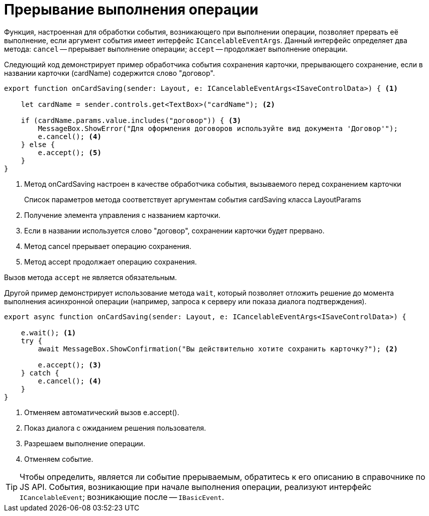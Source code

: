= Прерывание выполнения операции

Функция, настроенная для обработки события, возникающего при выполнении операции, позволяет прервать её выполнение, если аргумент события имеет интерфейс `ICancelableEventArgs`. Данный интерфейс определяет два метода: `cancel` -- прерывает выполнение операции; `accept` -- продолжает выполнение операции.

Следующий код демонстрирует пример обработчика события сохранения карточки, прерывающего сохранение, если в названии карточки (cardName) содержится слово "договор".

[source,typescript]
----
export function onCardSaving(sender: Layout, e: ICancelableEventArgs<ISaveControlData>) { <.>

    let cardName = sender.controls.get<TextBox>("cardName"); <.>

    if (cardName.params.value.includes("договор")) { <.>
        MessageBox.ShowError("Для оформления договоров используйте вид документа 'Договор'");
        e.cancel(); <.>
    } else {
        e.accept(); <.>
    }
}
----
<.> Метод onCardSaving настроен в качестве обработчика события, вызываемого перед сохранением карточки
+
Список параметров метода соответствует аргументам события cardSaving класса LayoutParams
+
<.> Получение элемента управления с названием карточки.
<.> Если в названии используется слово "договор", сохранении карточки будет прервано.
<.> Метод cancel прерывает операцию сохранения.
<.> Метод accept продолжает операцию сохранения.

Вызов метода `accept` не является обязательным.

Другой пример демонстрирует использование метода `wait`, который позволяет отложить решение до момента выполнения асинхронной операции (например, запроса к серверу или показа диалога подтверждения).

[source,typescript]
----
export async function onCardSaving(sender: Layout, e: ICancelableEventArgs<ISaveControlData>) {

    e.wait(); <.>
    try {
        await MessageBox.ShowConfirmation("Вы действительно хотите сохранить карточку?"); <.>

        e.accept(); <.>
    } catch {
        e.cancel(); <.>
    }
}
----
<.> Отменяем автоматический вызов e.accept().
<.> Показ диалога с ожиданием решения пользователя.
<.> Разрешаем выполнение операции.
<.> Отменяем событие.

TIP: Чтобы определить, является ли событие прерываемым, обратитесь к его описанию в справочнике по JS API. События, возникающие при начале выполнения операции, реализуют интерфейс `ICancelableEvent`; возникающие после -- `IBasicEvent`.
